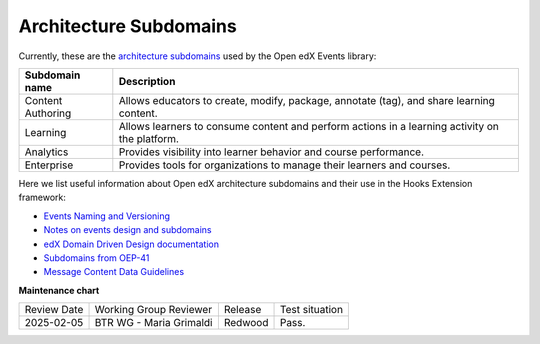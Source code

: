 Architecture Subdomains
##########################

Currently, these are the `architecture subdomains`_ used by the Open edX Events library:

+-------------------+----------------------------------------------------------------------------------------------------+
| Subdomain name    | Description                                                                                        |
+===================+====================================================================================================+
| Content Authoring | Allows educators to create, modify, package, annotate (tag), and share learning content.           |
+-------------------+----------------------------------------------------------------------------------------------------+
| Learning          | Allows learners to consume content and perform actions in a learning activity on the platform.     |
+-------------------+----------------------------------------------------------------------------------------------------+
| Analytics         | Provides visibility into learner behavior and course performance.                                  |
+-------------------+----------------------------------------------------------------------------------------------------+
| Enterprise        | Provides tools for organizations to manage their learners and courses.                             |
+-------------------+----------------------------------------------------------------------------------------------------+

Here we list useful information about Open edX architecture subdomains and their use in the Hooks Extension framework:

- `Events Naming and Versioning`_
- `Notes on events design and subdomains`_
- `edX Domain Driven Design documentation`_
- `Subdomains from OEP-41`_
- `Message Content Data Guidelines`_


.. _Events Naming and Versioning: https://github.com/openedx/openedx-events/blob/main/docs/decisions/0002-events-naming-and-versioning.rst#L1
.. _edX Domain Driven Design documentation: https://openedx.atlassian.net/wiki/spaces/AC/pages/213910332/Domain-Driven+Design
.. _`Subdomains from OEP-41`: https://docs.openedx.org/projects/openedx-proposals/en/latest/architectural-decisions/oep-0041-arch-async-server-event-messaging.html#subdomain-from-domain-driven-design
.. _`Message Content Data Guidelines`: https://docs.openedx.org/projects/openedx-proposals/en/latest/architectural-decisions/oep-0041-arch-async-server-event-messaging.html?highlight=subdomain#message-content-data-guidelines
.. _`Notes on events design and subdomains`: https://github.com/openedx/openedx-events/issues/72#issuecomment-1179291340
.. _architecture subdomains: https://microservices.io/patterns/decomposition/decompose-by-subdomain.html

**Maintenance chart**

+--------------+-------------------------------+----------------+--------------------------------+
| Review Date  | Working Group Reviewer        |   Release      |Test situation                  |
+--------------+-------------------------------+----------------+--------------------------------+
|2025-02-05    | BTR WG - Maria Grimaldi       |Redwood         |Pass.                           |
+--------------+-------------------------------+----------------+--------------------------------+